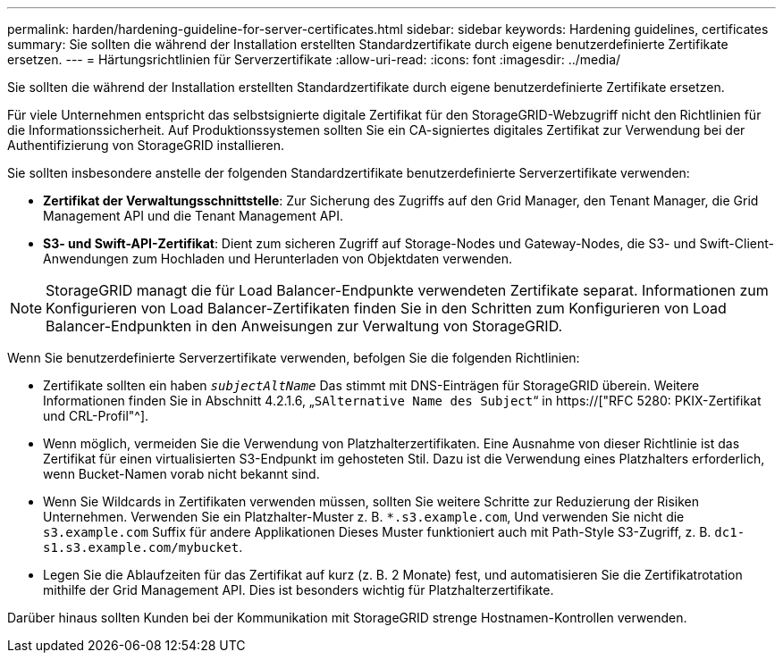---
permalink: harden/hardening-guideline-for-server-certificates.html 
sidebar: sidebar 
keywords: Hardening guidelines, certificates 
summary: Sie sollten die während der Installation erstellten Standardzertifikate durch eigene benutzerdefinierte Zertifikate ersetzen. 
---
= Härtungsrichtlinien für Serverzertifikate
:allow-uri-read: 
:icons: font
:imagesdir: ../media/


[role="lead"]
Sie sollten die während der Installation erstellten Standardzertifikate durch eigene benutzerdefinierte Zertifikate ersetzen.

Für viele Unternehmen entspricht das selbstsignierte digitale Zertifikat für den StorageGRID-Webzugriff nicht den Richtlinien für die Informationssicherheit. Auf Produktionssystemen sollten Sie ein CA-signiertes digitales Zertifikat zur Verwendung bei der Authentifizierung von StorageGRID installieren.

Sie sollten insbesondere anstelle der folgenden Standardzertifikate benutzerdefinierte Serverzertifikate verwenden:

* *Zertifikat der Verwaltungsschnittstelle*: Zur Sicherung des Zugriffs auf den Grid Manager, den Tenant Manager, die Grid Management API und die Tenant Management API.
* *S3- und Swift-API-Zertifikat*: Dient zum sicheren Zugriff auf Storage-Nodes und Gateway-Nodes, die S3- und Swift-Client-Anwendungen zum Hochladen und Herunterladen von Objektdaten verwenden.



NOTE: StorageGRID managt die für Load Balancer-Endpunkte verwendeten Zertifikate separat. Informationen zum Konfigurieren von Load Balancer-Zertifikaten finden Sie in den Schritten zum Konfigurieren von Load Balancer-Endpunkten in den Anweisungen zur Verwaltung von StorageGRID.

Wenn Sie benutzerdefinierte Serverzertifikate verwenden, befolgen Sie die folgenden Richtlinien:

* Zertifikate sollten ein haben `_subjectAltName_` Das stimmt mit DNS-Einträgen für StorageGRID überein. Weitere Informationen finden Sie in Abschnitt 4.2.1.6, „`SAlternative Name des Subject`“ in https://["RFC 5280: PKIX-Zertifikat und CRL-Profil"^].
* Wenn möglich, vermeiden Sie die Verwendung von Platzhalterzertifikaten. Eine Ausnahme von dieser Richtlinie ist das Zertifikat für einen virtualisierten S3-Endpunkt im gehosteten Stil. Dazu ist die Verwendung eines Platzhalters erforderlich, wenn Bucket-Namen vorab nicht bekannt sind.
* Wenn Sie Wildcards in Zertifikaten verwenden müssen, sollten Sie weitere Schritte zur Reduzierung der Risiken Unternehmen. Verwenden Sie ein Platzhalter-Muster z. B. `*.s3.example.com`, Und verwenden Sie nicht die `s3.example.com` Suffix für andere Applikationen Dieses Muster funktioniert auch mit Path-Style S3-Zugriff, z. B. `dc1-s1.s3.example.com/mybucket`.
* Legen Sie die Ablaufzeiten für das Zertifikat auf kurz (z. B. 2 Monate) fest, und automatisieren Sie die Zertifikatrotation mithilfe der Grid Management API. Dies ist besonders wichtig für Platzhalterzertifikate.


Darüber hinaus sollten Kunden bei der Kommunikation mit StorageGRID strenge Hostnamen-Kontrollen verwenden.
